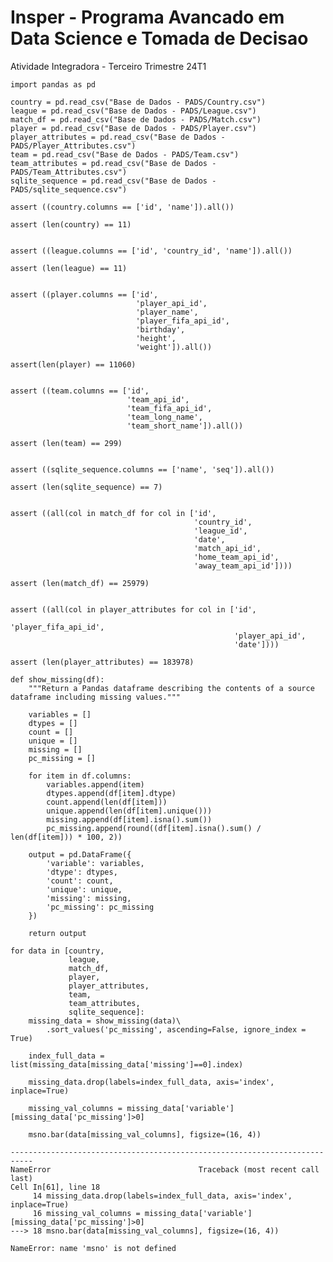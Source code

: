 <<a6d9c8aa-462c-4d19-98cb-45e4faa030cb>>
* Insper - Programa Avancado em Data Science e Tomada de Decisao
:PROPERTIES:
:CUSTOM_ID: insper---programa-avancado-em-data-science-e-tomada-de-decisao
:END:
Atividade Integradora - Terceiro Trimestre 24T1

#+begin_example
import pandas as pd
#+end_example

#+begin_example
country = pd.read_csv("Base de Dados - PADS/Country.csv")
league = pd.read_csv("Base de Dados - PADS/League.csv")
match_df = pd.read_csv("Base de Dados - PADS/Match.csv")
player = pd.read_csv("Base de Dados - PADS/Player.csv")
player_attributes = pd.read_csv("Base de Dados - PADS/Player_Attributes.csv")
team = pd.read_csv("Base de Dados - PADS/Team.csv")
team_attributes = pd.read_csv("Base de Dados - PADS/Team_Attributes.csv")
sqlite_sequence = pd.read_csv("Base de Dados - PADS/sqlite_sequence.csv")
#+end_example

#+begin_example
assert ((country.columns == ['id', 'name']).all())

assert (len(country) == 11)


assert ((league.columns == ['id', 'country_id', 'name']).all())

assert (len(league) == 11)


assert ((player.columns == ['id',
                            'player_api_id',
                            'player_name',
                            'player_fifa_api_id',
                            'birthday',
                            'height',
                            'weight']).all())

assert(len(player) == 11060)


assert ((team.columns == ['id',
                          'team_api_id',
                          'team_fifa_api_id',
                          'team_long_name',
                          'team_short_name']).all())

assert (len(team) == 299)


assert ((sqlite_sequence.columns == ['name', 'seq']).all())

assert (len(sqlite_sequence) == 7)


assert ((all(col in match_df for col in ['id',
                                         'country_id',
                                         'league_id',
                                         'date',
                                         'match_api_id',
                                         'home_team_api_id',
                                         'away_team_api_id'])))

assert (len(match_df) == 25979)


assert ((all(col in player_attributes for col in ['id',
                                                  'player_fifa_api_id',
                                                  'player_api_id',
                                                  'date'])))

assert (len(player_attributes) == 183978)
#+end_example

#+begin_example
def show_missing(df):
    """Return a Pandas dataframe describing the contents of a source dataframe including missing values."""
    
    variables = []
    dtypes = []
    count = []
    unique = []
    missing = []
    pc_missing = []
    
    for item in df.columns:
        variables.append(item)
        dtypes.append(df[item].dtype)
        count.append(len(df[item]))
        unique.append(len(df[item].unique()))
        missing.append(df[item].isna().sum())
        pc_missing.append(round((df[item].isna().sum() / len(df[item])) * 100, 2))

    output = pd.DataFrame({
        'variable': variables, 
        'dtype': dtypes,
        'count': count,
        'unique': unique,
        'missing': missing, 
        'pc_missing': pc_missing
    })    
        
    return output
#+end_example

#+begin_example
for data in [country,
             league,
             match_df,
             player,
             player_attributes,
             team,
             team_attributes,
             sqlite_sequence]:
    missing_data = show_missing(data)\
        .sort_values('pc_missing', ascending=False, ignore_index = True)

    index_full_data = list(missing_data[missing_data['missing']==0].index)

    missing_data.drop(labels=index_full_data, axis='index', inplace=True)

    missing_val_columns = missing_data['variable'][missing_data['pc_missing']>0]

    msno.bar(data[missing_val_columns], figsize=(16, 4))
#+end_example

#+begin_example
---------------------------------------------------------------------------
NameError                                 Traceback (most recent call last)
Cell In[61], line 18
     14 missing_data.drop(labels=index_full_data, axis='index', inplace=True)
     16 missing_val_columns = missing_data['variable'][missing_data['pc_missing']>0]
---> 18 msno.bar(data[missing_val_columns], figsize=(16, 4))

NameError: name 'msno' is not defined
#+end_example
